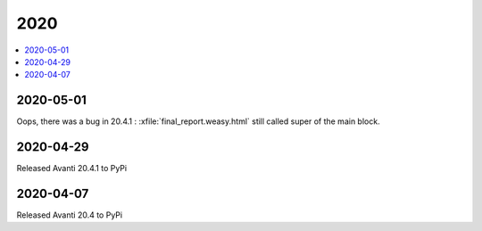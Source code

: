 .. _avanti.changes.2020:

====
2020
====

.. Note: Changes are grouped by date. Every new day gives a new
   heading. If a release deserves separate release notes, we create a separate
   document and this file will have a link to it.

.. contents::
  :local:

2020-05-01
==========

Oops, there was a bug in 20.4.1 : :xfile:`final_report.weasy.html` still called
super of the main block.

2020-04-29
==========

Released Avanti 20.4.1 to PyPi


2020-04-07
==========

Released Avanti 20.4 to PyPi
